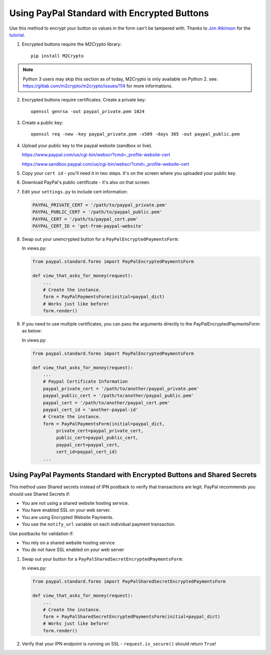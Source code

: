 Using PayPal Standard with Encrypted Buttons
============================================


Use this method to encrypt your button so values in the form can't be tampered
with. Thanks to `Jon Atkinson <http://jonatkinson.co.uk/>`_ for the `tutorial
<http://jonatkinson.co.uk/paypal-encrypted-buttons-django/>`_.

1. Encrypted buttons require the `M2Crypto` library::

       pip install M2Crypto

.. note::

    Python 3 users may skip this section as of today, M2Crypto is only available on Python 2. see: https://gitlab.com/m2crypto/m2crypto/issues/114 for more informations.

2. Encrypted buttons require certificates. Create a private key::

       openssl genrsa -out paypal_private.pem 1024

3. Create a public key::

       openssl req -new -key paypal_private.pem -x509 -days 365 -out paypal_public.pem

4. Upload your public key to the paypal website (sandbox or live).

   https://www.paypal.com/us/cgi-bin/webscr?cmd=_profile-website-cert

   https://www.sandbox.paypal.com/us/cgi-bin/webscr?cmd=_profile-website-cert

5. Copy your ``cert id`` - you'll need it in two steps. It's on the screen where
   you uploaded your public key.

6. Download PayPal's public certificate - it's also on that screen.

7. Edit your ``settings.py`` to include cert information:

   .. code-block:: python

       PAYPAL_PRIVATE_CERT = '/path/to/paypal_private.pem'
       PAYPAL_PUBLIC_CERT = '/path/to/paypal_public.pem'
       PAYPAL_CERT = '/path/to/paypal_cert.pem'
       PAYPAL_CERT_ID = 'get-from-paypal-website'

8. Swap out your unencrypted button for a ``PayPalEncryptedPaymentsForm``:

   In views.py:

   .. code-block:: python

       from paypal.standard.forms import PayPalEncryptedPaymentsForm

       def view_that_asks_for_money(request):
           ...
           # Create the instance.
           form = PayPalPaymentsForm(initial=paypal_dict)
           # Works just like before!
           form.render()

9. If you need to use multiple certificates, you can pass
   the arguments directly to the PayPalEncryptedPaymentsForm
   as below:

   In views.py:

   .. code-block:: python

       from paypal.standard.forms import PayPalEncryptedPaymentsForm

       def view_that_asks_for_money(request):
           ...
           # Paypal Certificate Information
           paypal_private_cert = '/path/to/another/paypal_private.pem'
           paypal_public_cert = '/path/to/another/paypal_public.pem'
           paypal_cert = '/path/to/another/paypal_cert.pem'
           paypal_cert_id = 'another-paypal-id'
           # Create the instance.
           form = PayPalPaymentsForm(initial=paypal_dict,
                private_cert=paypal_private_cert,
                public_cert=paypal_public_cert,
                paypal_cert=paypal_cert,
                cert_id=paypal_cert_id)
           ...


Using PayPal Payments Standard with Encrypted Buttons and Shared Secrets
------------------------------------------------------------------------

This method uses Shared secrets instead of IPN postback to verify that transactions
are legit. PayPal recommends you should use Shared Secrets if:

* You are not using a shared website hosting service.
* You have enabled SSL on your web server.
* You are using Encrypted Website Payments.
* You use the ``notify_url`` variable on each individual payment transaction.

Use postbacks for validation if:

* You rely on a shared website hosting service
* You do not have SSL enabled on your web server

1. Swap out your button for a ``PayPalSharedSecretEncryptedPaymentsForm``:


   In views.py:

   .. code-block:: python

       from paypal.standard.forms import PayPalSharedSecretEncryptedPaymentsForm

       def view_that_asks_for_money(request):
           ...
           # Create the instance.
           form = PayPalSharedSecretEncryptedPaymentsForm(initial=paypal_dict)
           # Works just like before!
           form.render()

2. Verify that your IPN endpoint is running on SSL - ``request.is_secure()`` should return ``True``!
